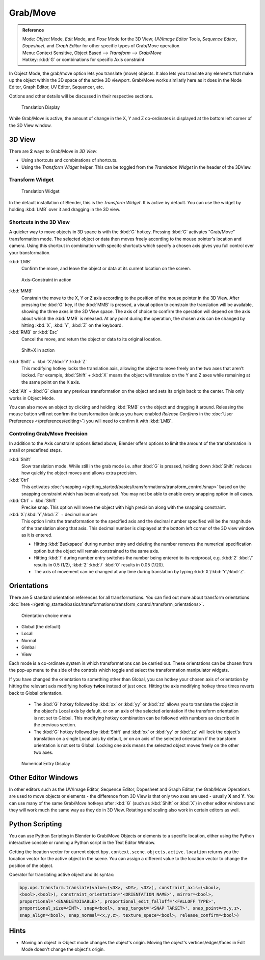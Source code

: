 Grab/Move
*********

.. admonition:: Reference
   :class: refbox

   | Mode:     *Object* Mode, *Edit* Mode, and *Pose* Mode for the 3D View;
     *UV/Image Editor* Tools, *Sequence Editor*, *Dopesheet*,
     and *Graph Editor* for other specific types of Grab/Move operation.
   | Menu:     Context Sensitive, Object Based --> *Transform* --> *Grab/Move*
   | Hotkey:   :kbd:`G` or combinations for specific Axis constraint


In Object Mode, the grab/move option lets you translate (move) objects.
It also lets you translate any elements that make up the object within the 3D space of the active 3D viewport.
Grab/Move works similarly here as it does
in the Node Editor, Graph Editor, UV Editor, Sequencer, etc.

Options and other details will be discussed in their respective sections.


.. figure:: /images/Doc_Blender_26_3D_inter_translate_value_display.jpg

   Translation Display

While Grab/Move is active, the amount of change in the X,
Y and Z co-ordinates is displayed at the bottom left corner of the 3D View window.

3D View
=======

There are **2** ways to Grab/Move in *3D View*:

- Using shortcuts and combinations of shortcuts.
- Using the *Transform Widget* helper. This can be toggled from the *Translation Widget* in the header of the 3DView.


Transform Widget
----------------

.. figure:: /images/FAQ-Transform_widget-2.jpg

   Translation Widget


In the default installation of Blender, this is the *Transform Widget*.
It is active by default. You can use the widget by holding :kbd:`LMB` over it and dragging in the 3D view.

Shortcuts in the 3D View
------------------------

A quicker way to move objects in 3D space is with the :kbd:`G` hotkey.
Pressing :kbd:`G` activates "Grab/Move" transformation mode.
The selected object or data then moves freely according to the mouse pointer's location and camera.
Using this shortcut in combination with specifc shortcuts which specify a chosen axis gives you
full control over your transformation.

:kbd:`LMB`
   Confirm the move, and leave the object or data at its current location on the screen.

.. figure:: /images/Doc_blender_26_3D_interaction_trans_basics_grab_mmb.jpg

   Axis-Constraint in action

:kbd:`MMB`
   Constrain the move to the X, Y or Z axis according to the position of the mouse pointer in the 3D View.
   After pressing the :kbd:`G` key, if the :kbd:`MMB` is pressed,
   a visual option to constrain the translation will be available,
   showing the three axes in the 3D View space. The axis of choice to confirm the operation
   will depend on the axis about which the :kbd:`MMB` is released. At any point during the operation,
   the chosen axis can be changed by hitting :kbd:`X`, :kbd:`Y`, :kbd:`Z` on the keyboard.

:kbd:`RMB` or :kbd:`Esc`
   Cancel the move, and return the object or data to its original location.

.. figure:: /images/Doc_blender_26_manual_basic_trans_grab_shift_xyz.jpg

   Shift+X in action


:kbd:`Shift` + :kbd:`X`/:kbd:`Y`/:kbd:`Z`
   This modifying hotkey locks the translation axis,
   allowing the object to move freely on the two axes that aren't locked.
   For example, :kbd:`Shift` +
   :kbd:`X` means the object will translate on the Y and Z axes while remaining at the same point on the X axis.

:kbd:`Alt` + :kbd:`G` clears any previous transformation on the object and sets its origin back to the center.
This only works in Object Mode.

You can also move an object by clicking and holding :kbd:`RMB` on the object and dragging it around.
Releasing the mouse button will not confirm the transformation
(unless you have enabled *Release Confirms* in the :doc:`User Preferences </preferences/editing>`)
you will need to confirm it with :kbd:`LMB`.


Controling Grab/Move Precision
------------------------------

In addition to the Axis constraint options listed above,
Blender offers options to limit the amount of the transformation in small or predefined steps.

:kbd:`Shift`
   Slow translation mode. While still in the grab mode i.e. after :kbd:`G` is pressed,
   holding down :kbd:`Shift` reduces how quickly the object moves and allows extra precision.

:kbd:`Ctrl`
   This activates :doc:`snapping </getting_started/basics/transformations/transform_control/snap>` based on the
   snapping constraint which has been already set. You may not be able to enable every snapping option in all cases.

:kbd:`Ctrl` + :kbd:`Shift`
   Precise snap. This option will move the object with high precision along with the snapping constraint.

:kbd:`X`/:kbd:`Y`/:kbd:`Z` + decimal number
   This option limits the transformation to the specified axis and the decimal number specified
   will be the magnitude of the translation along that axis.
   This decimal number is displayed at the bottom left corner of the 3D view window as it is entered.

   - Hitting :kbd:`Backspace` during number entry and deleting the number removes the numerical
     specification option but the object will remain constrained to the same axis.

   - Hitting :kbd:`/` during number entry switches the number being entered to its reciprocal, e.g.
     :kbd:`2` :kbd:`/` results in 0.5 (1/2), :kbd:`2` :kbd:`/` :kbd:`0` results in 0.05 (1/20).

   - The axis of movement can be changed at any time during translation by typing :kbd:`X`/:kbd:`Y`/:kbd:`Z`.


Orientations
============

There are 5 standard orientation references for all transformations.
You can find out more about transform orientations :doc:`here
</getting_started/basics/transformations/transform_control/transform_orientations>`.

.. figure:: /images/3d_interaction_trans_grab_orientation.png

   Orientation choice menu

- Global (the default)
- Local
- Normal
- Gimbal
- View

Each mode is a co-ordinate system in which transformations can be carried out.
These orientations can be chosen from the pop-up menu to the side of the controls which toggle
and select the transformation manipulator widgets.

If you have changed the orientation to something other than Global,
you can hotkey your chosen axis of orientation by hitting the relevant axis modifying hotkey
**twice** instead of just once. Hitting the axis modifying hotkey three times reverts back to Global orientation.

   - The :kbd:`G` hotkey followed by :kbd:`xx` or :kbd:`yy` or
     :kbd:`zz` allows you to translate the object in the object's Local axis by default,
     or on an axis of the selected orientation if the transform orientation is not set to Global.
     This modifying hotkey combination can be followed with numbers as described in the previous section.

   - The :kbd:`G` hotkey followed by :kbd:`Shift` and :kbd:`xx` or :kbd:`yy` or
     :kbd:`zz` will lock the object's translation on a single Local axis by default,
     or on an axis of the selected orientation if the transform orientation is not set to Global.
     Locking one axis means the selected object moves freely on the other two axes.

.. figure:: /images/3d_interaction_trans_grab_xyz_number.png

   Numerical Entry Display


Other Editor Windows
====================

In other editors such as the UV/Image Editor, Sequence Editor, Dopesheet and Graph Editor,
the Grab/Move Operations are used to move objects or elements -
the difference from 3D View is that only two axes are used - usually **X** and **Y**.
You can use many of the same Grab/Move hotkeys after :kbd:`G`
(such as :kbd:`Shift` or :kbd:`X`)
in other editor windows and they will work much the same way as they do in 3D View.
Rotating and scaling also work in certain editors as well.


Python Scripting
================

You can use Python Scripting in Blender to Grab/Move Objects or elements to a specific location,
either using the Python interactive console or running a Python script in the Text Editor Window.

Getting the location vector for current object ``bpy.context.scene.objects.active.location``
returns you the location vector for the active object in the scene.
You can assign a different value to the location vector to change the position of the object.

Operator for translating active object and its syntax:

.. code-block:: python

   bpy.ops.transform.translate(value=(<DX>, <DY>, <DZ>), constraint_axis=(<bool>,
   <bool>,<bool>), constraint_orientation='<ORIENTATION NAME>', mirror=<bool>,
   proportional='<ENABLE?DISABLE>', proportional_edit_falloff='<FALLOFF TYPE>',
   proportional_size=<INT>, snap=<bool>, snap_target='<SNAP TARGET>', snap_point=<x,y,z>,
   snap_align=<bool>, snap_normal=<x,y,z>, texture_space=<bool>, release_confirm=<bool>)


Hints
=====

- Moving an object in Object mode changes the object's origin.
  Moving the object's vertices/edges/faces in Edit Mode doesn't change the object's origin.
